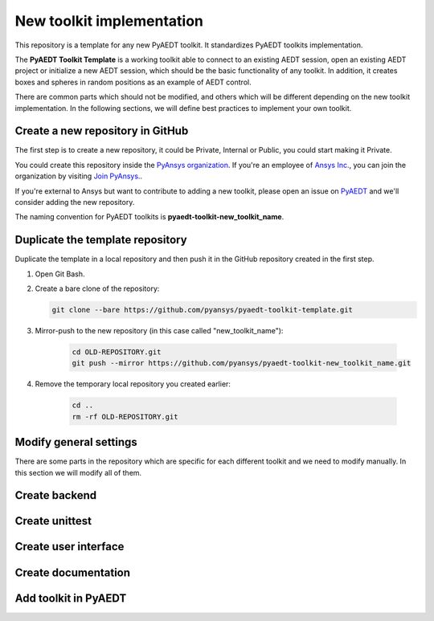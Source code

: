 ==========================
New toolkit implementation
==========================

This repository is a template for any new PyAEDT toolkit. It standardizes PyAEDT toolkits implementation.

The **PyAEDT Toolkit Template** is a working toolkit able to connect to an existing AEDT session, open an existing
AEDT project or initialize a new AEDT session, which should be the basic functionality of any toolkit.
In addition, it creates boxes and spheres in random positions as an example of AEDT control.

There are common parts which should not be modified, and others which will be different depending on
the new toolkit implementation. In the following sections, we will define best practices to implement your own toolkit.

Create a new repository in GitHub
---------------------------------

The first step is to create a new repository, it could be Private, Internal or Public,
you could start making it Private.

You could create this repository inside the `PyAnsys organization <https://github.com/pyansys>`_.
If you're an employee of `Ansys Inc. <https://github.com/pyansys>`_,
you can join the organization by visiting
`Join PyAnsys. <https://myapps.microsoft.com/signin/
8f67c59b-83ac-4318-ae96-f0588382ddc0?tenantId=34c6ce67-15b8-4eff-80e9-52da8be89706>`_.

If you're external to Ansys but want to contribute to adding a new toolkit,
please open an issue on `PyAEDT <https://aedt.docs.pyansys.com/version/stable//>`_ and we'll consider adding
the new repository.

The naming convention for PyAEDT toolkits is **pyaedt-toolkit-new_toolkit_name**.

.. image:: ./_static/new_repo.png
  :width: 800
  :alt: New PyAnsys repository

Duplicate the template repository
---------------------------------

Duplicate the template in a local repository and then push it in the GitHub repository created in the first step.

#. Open Git Bash.

#. Create a bare clone of the repository:

   .. code:: bash

      git clone --bare https://github.com/pyansys/pyaedt-toolkit-template.git

#. Mirror-push to the new repository (in this case called "new_toolkit_name"):

    .. code:: bash

      cd OLD-REPOSITORY.git
      git push --mirror https://github.com/pyansys/pyaedt-toolkit-new_toolkit_name.git

#. Remove the temporary local repository you created earlier:

    .. code:: bash

      cd ..
      rm -rf OLD-REPOSITORY.git

Modify general settings
-----------------------

There are some parts in the repository which are specific for each different toolkit and we need to modify manually.
In this section we will modify all of them.

Create backend
--------------

Create unittest
---------------

Create user interface
---------------------

Create documentation
--------------------

Add toolkit in PyAEDT
---------------------
